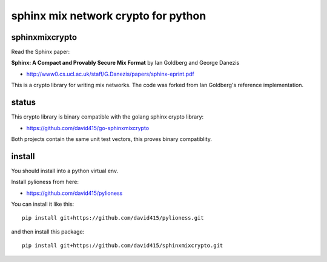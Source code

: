 
sphinx mix network crypto for python
====================================

.. image:: https://travis-ci.org/david415/sphinxmixcrypto.png?branch=master
    :target: https://www.travis-ci.org/david415/sphinxmixcrypto/
    :alt: travis

.. image:: https://coveralls.io/repos/github/david415/sphinxmixcrypto/badge.svg
    :target: https://coveralls.io/github/david415/sphinxmixcrypto
    :alt: coveralls



sphinxmixcrypto
---------------

Read the Sphinx paper:

**Sphinx: A Compact and Provably Secure Mix Format**
by Ian Goldberg and George Danezis

- http://www0.cs.ucl.ac.uk/staff/G.Danezis/papers/sphinx-eprint.pdf


This is a crypto library for writing mix networks.
The code was forked from Ian Goldberg's reference implementation.


status
------

This crypto library is binary compatible with the golang sphinx crypto library:

- https://github.com/david415/go-sphinxmixcrypto

Both projects contain the same unit test vectors, this proves binary compatiblity.


install
-------

You should install into a python virtual env.

Install pylioness from here:

- https://github.com/david415/pylioness


You can install it like this::

  pip install git+https://github.com/david415/pylioness.git

and then install this package::

  pip install git+https://github.com/david415/sphinxmixcrypto.git

